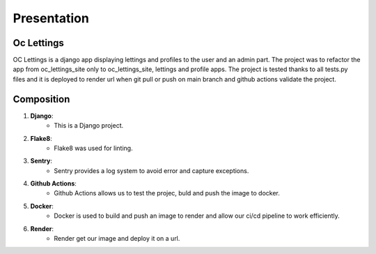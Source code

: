 Presentation
========================================

Oc Lettings
------------

OC Lettings is a django app displaying lettings and profiles to the user and an admin part.
The project was to refactor the app from oc_lettings_site only to oc_lettings_site, lettings and profile apps.
The project is tested thanks to all tests.py files and it is deployed to render url when git pull or push on main branch
and github actions validate the project.

Composition
------

1. **Django**:
    - This is a Django project.

2. **Flake8**:
    - Flake8 was used for linting.

3. **Sentry**:
    - Sentry provides a log system to avoid error and capture exceptions.

4. **Github Actions**:
    - Github Actions allows us to test the projec, buld and push the image to docker.

5. **Docker**:
    - Docker is used to build and push an image to render and allow our ci/cd pipeline to work efficiently.

6. **Render**:
    - Render get our image and deploy it on a url.
